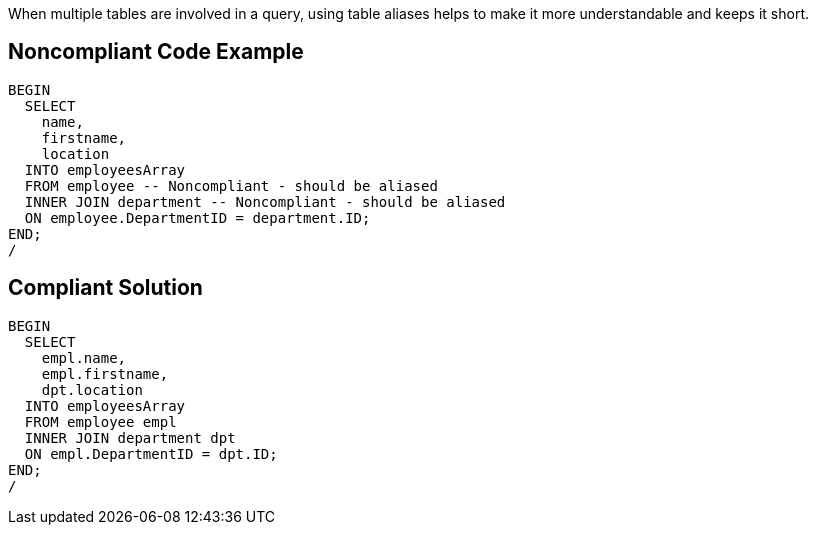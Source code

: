 When multiple tables are involved in a query, using table aliases helps to make it more understandable and keeps it short. 

== Noncompliant Code Example

----
BEGIN
  SELECT
    name,
    firstname,
    location
  INTO employeesArray
  FROM employee -- Noncompliant - should be aliased
  INNER JOIN department -- Noncompliant - should be aliased
  ON employee.DepartmentID = department.ID;
END;
/
----

== Compliant Solution

----
BEGIN
  SELECT
    empl.name,
    empl.firstname,
    dpt.location
  INTO employeesArray
  FROM employee empl
  INNER JOIN department dpt
  ON empl.DepartmentID = dpt.ID;
END;
/
----
